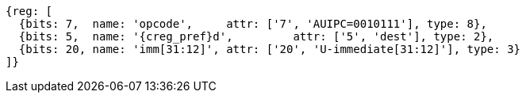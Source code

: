 //lui-auipc

[wavedrom, ,svg]
....
{reg: [
  {bits: 7,  name: 'opcode',     attr: ['7', 'AUIPC=0010111'], type: 8},
  {bits: 5,  name: '{creg_pref}d',         attr: ['5', 'dest'], type: 2},
  {bits: 20, name: 'imm[31:12]', attr: ['20', 'U-immediate[31:12]'], type: 3}
]}
....
